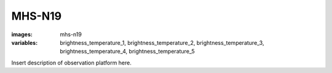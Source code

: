 MHS-N19
===========
:images: mhs-n19
:variables:
  brightness_temperature_1,
  brightness_temperature_2,
  brightness_temperature_3,
  brightness_temperature_4,
  brightness_temperature_5

Insert description of observation platform here.

